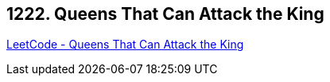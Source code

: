 == 1222. Queens That Can Attack the King

https://leetcode.com/problems/queens-that-can-attack-the-king/[LeetCode - Queens That Can Attack the King]


